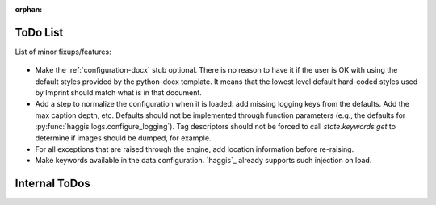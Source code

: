 .. imprint: a program for creating documents from data and content templates

.. Copyright (C) 2019  Joseph R. Fox-Rabinovitz <jfoxrabinovitz at gmail dot com>

.. This program is free software: you can redistribute it and/or modify
.. it under the terms of the GNU Affero General Public License as
.. published by the Free Software Foundation, either version 3 of the
.. License, or (at your option) any later version.

.. This program is distributed in the hope that it will be useful,
.. but WITHOUT ANY WARRANTY; without even the implied warranty of
.. MERCHANTABILITY or FITNESS FOR A PARTICULAR PURPOSE.  See the
.. GNU Affero General Public License for more details.

.. You should have received a copy of the GNU Affero General Public License
.. along with this program.  If not, see <https://www.gnu.org/licenses/>.


:orphan:

.. _todos:

=========
ToDo List
=========

List of minor fixups/features:


  .. _todos-optional-stub:

- Make the :ref:`configuration-docx` stub optional. There is no reason to have
  it if the user is OK with using the default styles provided by the
  python-docx template. It means that the lowest level default hard-coded
  styles used by Imprint should match what is in that document.


  .. _todos-normalize-config:

- Add a step to normalize the configuration when it is loaded: add missing
  logging keys from the defaults. Add the max caption depth, etc. Defaults
  should not be implemented through function parameters (e.g., the defaults for
  :py:func:`haggis.logs.configure_logging`). Tag descriptors should not be
  forced to call `state.keywords.get` to determine if images should be dumped,
  for example.


  .. _todos-add-location:

- For all exceptions that are raised through the engine, add location
  information before re-raising.


  .. _todos-data-keywords:

- Make keywords available in the data configuration. `haggis`_ already supports
  such injection on load.


.. _todos-internal:

==============
Internal ToDos
==============

.. todolist::
